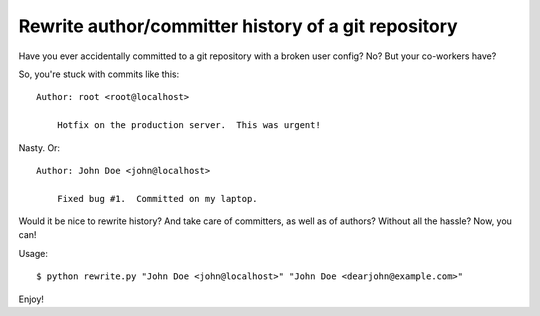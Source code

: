 Rewrite author/committer history of a git repository
====================================================

Have you ever accidentally committed to a git repository with a broken
user config?  No?  But your co-workers have?

So, you're stuck with commits like this::

    Author: root <root@localhost>

        Hotfix on the production server.  This was urgent!

Nasty.  Or::

    Author: John Doe <john@localhost>

        Fixed bug #1.  Committed on my laptop.

Would it be nice to rewrite history?  And take care of committers, as
well as of authors?  Without all the hassle?  Now, you can!

Usage::

    $ python rewrite.py "John Doe <john@localhost>" "John Doe <dearjohn@example.com>"

Enjoy!
